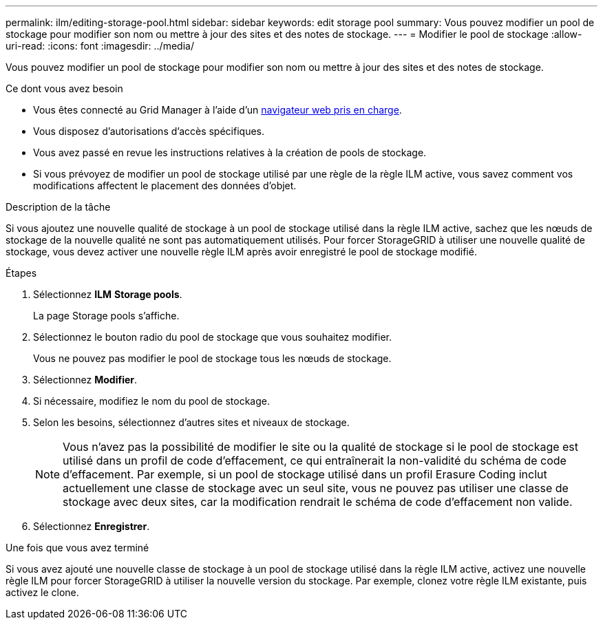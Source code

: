 ---
permalink: ilm/editing-storage-pool.html 
sidebar: sidebar 
keywords: edit storage pool 
summary: Vous pouvez modifier un pool de stockage pour modifier son nom ou mettre à jour des sites et des notes de stockage. 
---
= Modifier le pool de stockage
:allow-uri-read: 
:icons: font
:imagesdir: ../media/


[role="lead"]
Vous pouvez modifier un pool de stockage pour modifier son nom ou mettre à jour des sites et des notes de stockage.

.Ce dont vous avez besoin
* Vous êtes connecté au Grid Manager à l'aide d'un xref:../admin/web-browser-requirements.adoc[navigateur web pris en charge].
* Vous disposez d'autorisations d'accès spécifiques.
* Vous avez passé en revue les instructions relatives à la création de pools de stockage.
* Si vous prévoyez de modifier un pool de stockage utilisé par une règle de la règle ILM active, vous savez comment vos modifications affectent le placement des données d'objet.


.Description de la tâche
Si vous ajoutez une nouvelle qualité de stockage à un pool de stockage utilisé dans la règle ILM active, sachez que les nœuds de stockage de la nouvelle qualité ne sont pas automatiquement utilisés. Pour forcer StorageGRID à utiliser une nouvelle qualité de stockage, vous devez activer une nouvelle règle ILM après avoir enregistré le pool de stockage modifié.

.Étapes
. Sélectionnez *ILM* *Storage pools*.
+
La page Storage pools s'affiche.

. Sélectionnez le bouton radio du pool de stockage que vous souhaitez modifier.
+
Vous ne pouvez pas modifier le pool de stockage tous les nœuds de stockage.

. Sélectionnez *Modifier*.
. Si nécessaire, modifiez le nom du pool de stockage.
. Selon les besoins, sélectionnez d'autres sites et niveaux de stockage.
+

NOTE: Vous n'avez pas la possibilité de modifier le site ou la qualité de stockage si le pool de stockage est utilisé dans un profil de code d'effacement, ce qui entraînerait la non-validité du schéma de code d'effacement. Par exemple, si un pool de stockage utilisé dans un profil Erasure Coding inclut actuellement une classe de stockage avec un seul site, vous ne pouvez pas utiliser une classe de stockage avec deux sites, car la modification rendrait le schéma de code d'effacement non valide.

. Sélectionnez *Enregistrer*.


.Une fois que vous avez terminé
Si vous avez ajouté une nouvelle classe de stockage à un pool de stockage utilisé dans la règle ILM active, activez une nouvelle règle ILM pour forcer StorageGRID à utiliser la nouvelle version du stockage. Par exemple, clonez votre règle ILM existante, puis activez le clone.
